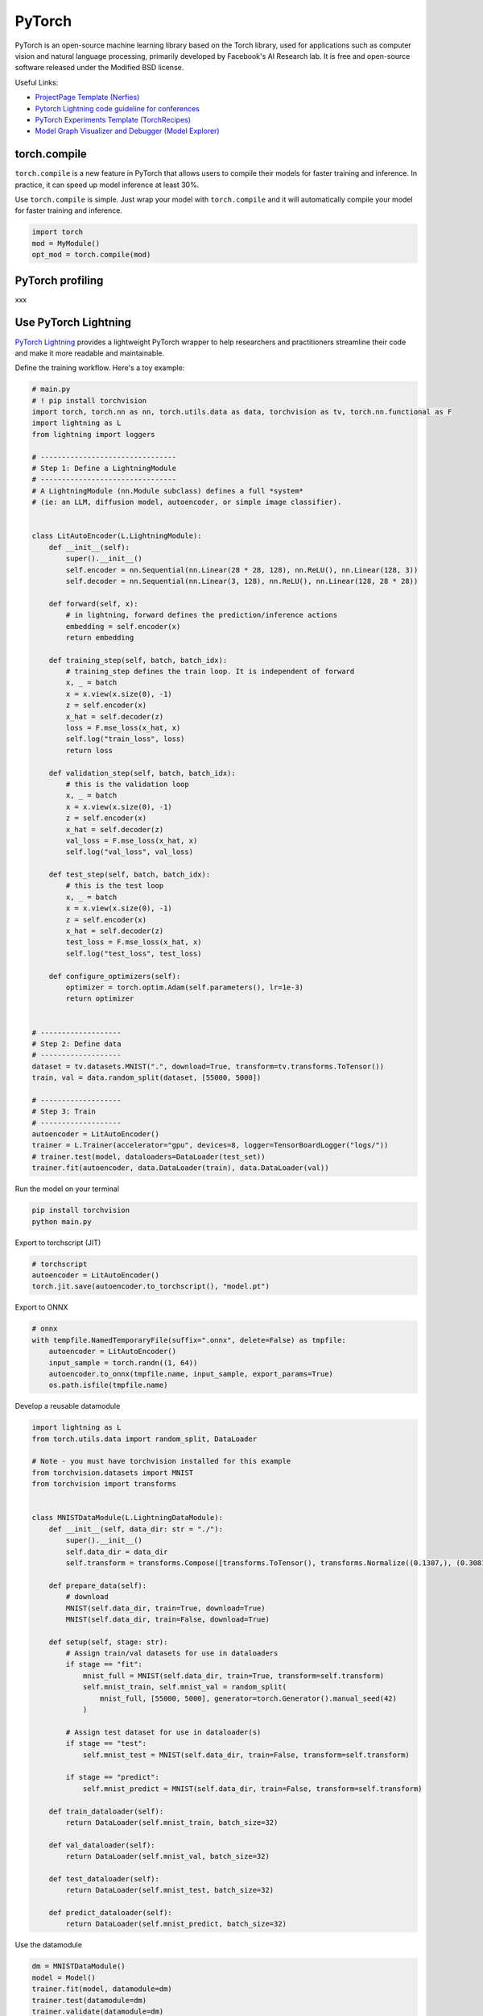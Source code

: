 ==========
PyTorch
==========
PyTorch is an open-source machine learning library based on the Torch library, used for applications such as computer vision and natural language processing, primarily developed by Facebook's AI Research lab. It is free and open-source software released under the Modified BSD license.

Useful Links:

- `ProjectPage Template (Nerfies) <https://github.com/nerfies/nerfies.github.io>`_
- `Pytorch Lightning code guideline for conferences <https://github.com/Lightning-AI/deep-learning-project-template>`_
- `PyTorch Experiments Template (TorchRecipes) <https://github.com/facebookresearch/recipes>`_
- `Model Graph Visualizer and Debugger (Model Explorer) <https://github.com/google-ai-edge/model-explorer>`_

torch.compile
-----------------

``torch.compile`` is a new feature in PyTorch that allows users to compile their models for faster training and inference. In practice, it can speed up model inference at least 30%.

Use ``torch.compile`` is simple. Just wrap your model with ``torch.compile`` and it will automatically compile your model for faster training and inference.

.. code-block:: python

    import torch
    mod = MyModule()
    opt_mod = torch.compile(mod)

PyTorch profiling
----------------------
xxx

Use PyTorch Lightning
----------------------

`PyTorch Lightning <https://github.com/Lightning-AI/pytorch-lightning>`_ provides a lightweight PyTorch wrapper to help researchers and practitioners streamline their code and make it more readable and maintainable.

Define the training workflow. Here's a toy example:

.. code-block:: python

    # main.py
    # ! pip install torchvision
    import torch, torch.nn as nn, torch.utils.data as data, torchvision as tv, torch.nn.functional as F
    import lightning as L
    from lightning import loggers

    # --------------------------------
    # Step 1: Define a LightningModule
    # --------------------------------
    # A LightningModule (nn.Module subclass) defines a full *system*
    # (ie: an LLM, diffusion model, autoencoder, or simple image classifier).


    class LitAutoEncoder(L.LightningModule):
        def __init__(self):
            super().__init__()
            self.encoder = nn.Sequential(nn.Linear(28 * 28, 128), nn.ReLU(), nn.Linear(128, 3))
            self.decoder = nn.Sequential(nn.Linear(3, 128), nn.ReLU(), nn.Linear(128, 28 * 28))

        def forward(self, x):
            # in lightning, forward defines the prediction/inference actions
            embedding = self.encoder(x)
            return embedding

        def training_step(self, batch, batch_idx):
            # training_step defines the train loop. It is independent of forward
            x, _ = batch
            x = x.view(x.size(0), -1)
            z = self.encoder(x)
            x_hat = self.decoder(z)
            loss = F.mse_loss(x_hat, x)
            self.log("train_loss", loss)
            return loss

        def validation_step(self, batch, batch_idx):
            # this is the validation loop
            x, _ = batch
            x = x.view(x.size(0), -1)
            z = self.encoder(x)
            x_hat = self.decoder(z)
            val_loss = F.mse_loss(x_hat, x)
            self.log("val_loss", val_loss)

        def test_step(self, batch, batch_idx):
            # this is the test loop
            x, _ = batch
            x = x.view(x.size(0), -1)
            z = self.encoder(x)
            x_hat = self.decoder(z)
            test_loss = F.mse_loss(x_hat, x)
            self.log("test_loss", test_loss)

        def configure_optimizers(self):
            optimizer = torch.optim.Adam(self.parameters(), lr=1e-3)
            return optimizer


    # -------------------
    # Step 2: Define data
    # -------------------
    dataset = tv.datasets.MNIST(".", download=True, transform=tv.transforms.ToTensor())
    train, val = data.random_split(dataset, [55000, 5000])

    # -------------------
    # Step 3: Train
    # -------------------
    autoencoder = LitAutoEncoder()
    trainer = L.Trainer(accelerator="gpu", devices=8, logger=TensorBoardLogger("logs/"))
    # trainer.test(model, dataloaders=DataLoader(test_set))
    trainer.fit(autoencoder, data.DataLoader(train), data.DataLoader(val))

Run the model on your terminal

.. code-block:: bash

    pip install torchvision
    python main.py

Export to torchscript (JIT)

.. code-block:: python

    # torchscript
    autoencoder = LitAutoEncoder()
    torch.jit.save(autoencoder.to_torchscript(), "model.pt")

Export to ONNX

.. code-block:: python

    # onnx
    with tempfile.NamedTemporaryFile(suffix=".onnx", delete=False) as tmpfile:
        autoencoder = LitAutoEncoder()
        input_sample = torch.randn((1, 64))
        autoencoder.to_onnx(tmpfile.name, input_sample, export_params=True)
        os.path.isfile(tmpfile.name)

Develop a reusable datamodule

.. code-block:: python
    
    import lightning as L
    from torch.utils.data import random_split, DataLoader

    # Note - you must have torchvision installed for this example
    from torchvision.datasets import MNIST
    from torchvision import transforms


    class MNISTDataModule(L.LightningDataModule):
        def __init__(self, data_dir: str = "./"):
            super().__init__()
            self.data_dir = data_dir
            self.transform = transforms.Compose([transforms.ToTensor(), transforms.Normalize((0.1307,), (0.3081,))])

        def prepare_data(self):
            # download
            MNIST(self.data_dir, train=True, download=True)
            MNIST(self.data_dir, train=False, download=True)

        def setup(self, stage: str):
            # Assign train/val datasets for use in dataloaders
            if stage == "fit":
                mnist_full = MNIST(self.data_dir, train=True, transform=self.transform)
                self.mnist_train, self.mnist_val = random_split(
                    mnist_full, [55000, 5000], generator=torch.Generator().manual_seed(42)
                )

            # Assign test dataset for use in dataloader(s)
            if stage == "test":
                self.mnist_test = MNIST(self.data_dir, train=False, transform=self.transform)

            if stage == "predict":
                self.mnist_predict = MNIST(self.data_dir, train=False, transform=self.transform)

        def train_dataloader(self):
            return DataLoader(self.mnist_train, batch_size=32)

        def val_dataloader(self):
            return DataLoader(self.mnist_val, batch_size=32)

        def test_dataloader(self):
            return DataLoader(self.mnist_test, batch_size=32)

        def predict_dataloader(self):
            return DataLoader(self.mnist_predict, batch_size=32)

Use the datamodule

.. code-block:: python

    dm = MNISTDataModule()
    model = Model()
    trainer.fit(model, datamodule=dm)
    trainer.test(datamodule=dm)
    trainer.validate(datamodule=dm)
    trainer.predict(datamodule=dm)

Find training loop bottlenecks

.. code-block:: python

    trainer = Trainer(profiler="simple")

.. code-block:: bash

    FIT Profiler Report

    -------------------------------------------------------------------------------------------
    |  Action                                          |  Mean duration (s) |  Total time (s) |
    -------------------------------------------------------------------------------------------
    |  [LightningModule]BoringModel.prepare_data       |  10.0001           |  20.00          |
    |  run_training_epoch                              |  6.1558            |  6.1558         |
    |  run_training_batch                              |  0.0022506         |  0.015754       |
    |  [LightningModule]BoringModel.optimizer_step     |  0.0017477         |  0.012234       |
    |  [LightningModule]BoringModel.val_dataloader     |  0.00024388        |  0.00024388     |
    |  on_train_batch_start                            |  0.00014637        |  0.0010246      |
    |  [LightningModule]BoringModel.teardown           |  2.15e-06          |  2.15e-06       |
    |  [LightningModule]BoringModel.on_train_start     |  1.644e-06         |  1.644e-06      |
    |  [LightningModule]BoringModel.on_train_end       |  1.516e-06         |  1.516e-06      |
    |  [LightningModule]BoringModel.on_fit_end         |  1.426e-06         |  1.426e-06      |
    |  [LightningModule]BoringModel.setup              |  1.403e-06         |  1.403e-06      |
    |  [LightningModule]BoringModel.on_fit_start       |  1.226e-06         |  1.226e-06      |
    -------------------------------------------------------------------------------------------


Hands-on examples
^^^^^^^^^^^^^^^^^

xxx